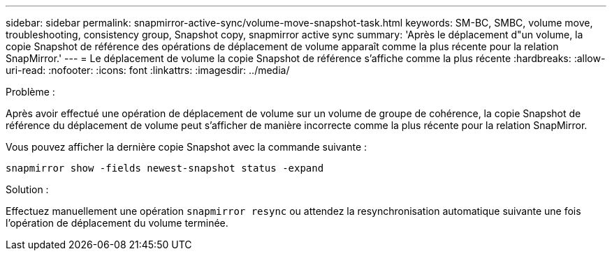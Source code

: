 ---
sidebar: sidebar 
permalink: snapmirror-active-sync/volume-move-snapshot-task.html 
keywords: SM-BC, SMBC, volume move, troubleshooting, consistency group, Snapshot copy, snapmirror active sync 
summary: 'Après le déplacement d"un volume, la copie Snapshot de référence des opérations de déplacement de volume apparaît comme la plus récente pour la relation SnapMirror.' 
---
= Le déplacement de volume la copie Snapshot de référence s'affiche comme la plus récente
:hardbreaks:
:allow-uri-read: 
:nofooter: 
:icons: font
:linkattrs: 
:imagesdir: ../media/


.Problème :
[role="lead"]
Après avoir effectué une opération de déplacement de volume sur un volume de groupe de cohérence, la copie Snapshot de référence du déplacement de volume peut s'afficher de manière incorrecte comme la plus récente pour la relation SnapMirror.

Vous pouvez afficher la dernière copie Snapshot avec la commande suivante :

`snapmirror show -fields newest-snapshot status -expand`

.Solution :
Effectuez manuellement une opération `snapmirror resync` ou attendez la resynchronisation automatique suivante une fois l'opération de déplacement du volume terminée.
